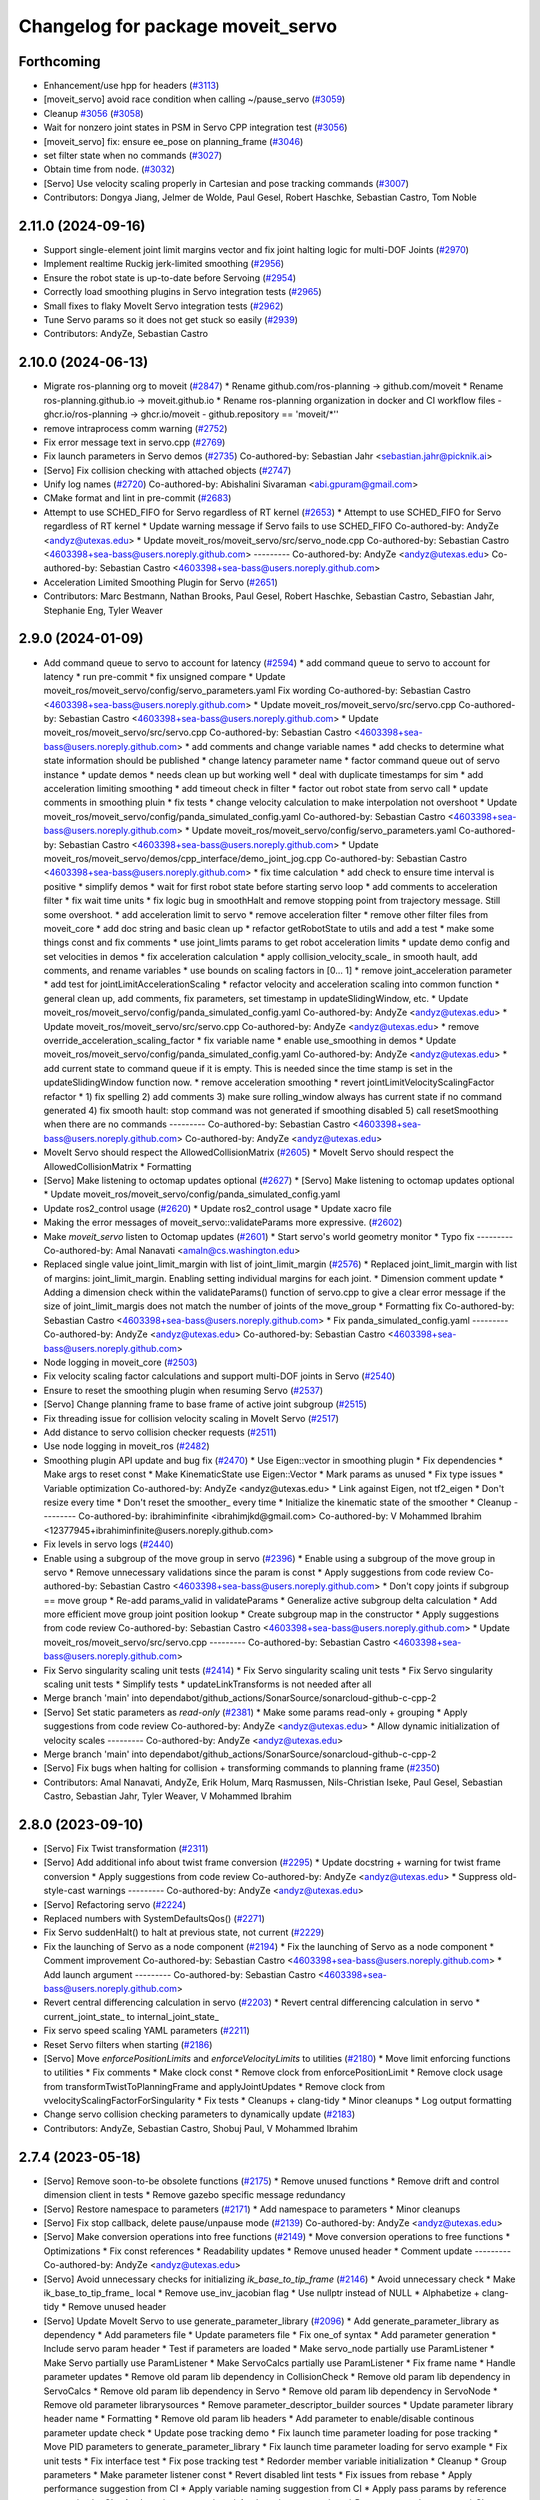 ^^^^^^^^^^^^^^^^^^^^^^^^^^^^^^^^^^
Changelog for package moveit_servo
^^^^^^^^^^^^^^^^^^^^^^^^^^^^^^^^^^

Forthcoming
-----------
* Enhancement/use hpp for headers (`#3113 <https://github.com/ros-planning/moveit2/issues/3113>`_)
* [moveit_servo] avoid race condition when calling ~/pause_servo (`#3059 <https://github.com/ros-planning/moveit2/issues/3059>`_)
* Cleanup `#3056 <https://github.com/ros-planning/moveit2/issues/3056>`_ (`#3058 <https://github.com/ros-planning/moveit2/issues/3058>`_)
* Wait for nonzero joint states in PSM in Servo CPP integration test (`#3056 <https://github.com/ros-planning/moveit2/issues/3056>`_)
* [moveit_servo] fix: ensure ee_pose on planning_frame (`#3046 <https://github.com/ros-planning/moveit2/issues/3046>`_)
* set filter state when no commands (`#3027 <https://github.com/ros-planning/moveit2/issues/3027>`_)
* Obtain time from node. (`#3032 <https://github.com/ros-planning/moveit2/issues/3032>`_)
* [Servo] Use velocity scaling properly in Cartesian and pose tracking commands (`#3007 <https://github.com/ros-planning/moveit2/issues/3007>`_)
* Contributors: Dongya Jiang, Jelmer de Wolde, Paul Gesel, Robert Haschke, Sebastian Castro, Tom Noble

2.11.0 (2024-09-16)
-------------------
* Support single-element joint limit margins vector and fix joint halting logic for multi-DOF Joints (`#2970 <https://github.com/moveit/moveit2/issues/2970>`_)
* Implement realtime Ruckig jerk-limited smoothing (`#2956 <https://github.com/moveit/moveit2/issues/2956>`_)
* Ensure the robot state is up-to-date before Servoing (`#2954 <https://github.com/moveit/moveit2/issues/2954>`_)
* Correctly load smoothing plugins in Servo integration tests (`#2965 <https://github.com/moveit/moveit2/issues/2965>`_)
* Small fixes to flaky MoveIt Servo integration tests (`#2962 <https://github.com/moveit/moveit2/issues/2962>`_)
* Tune Servo params so it does not get stuck so easily (`#2939 <https://github.com/moveit/moveit2/issues/2939>`_)
* Contributors: AndyZe, Sebastian Castro

2.10.0 (2024-06-13)
-------------------
* Migrate ros-planning org to moveit (`#2847 <https://github.com/moveit/moveit2/issues/2847>`_)
  * Rename github.com/ros-planning -> github.com/moveit
  * Rename ros-planning.github.io -> moveit.github.io
  * Rename ros-planning organization in docker and CI workflow files
  - ghcr.io/ros-planning -> ghcr.io/moveit
  - github.repository == 'moveit/*''
* remove intraprocess comm warning (`#2752 <https://github.com/moveit/moveit2/issues/2752>`_)
* Fix error message text in servo.cpp (`#2769 <https://github.com/moveit/moveit2/issues/2769>`_)
* Fix launch parameters in Servo demos (`#2735 <https://github.com/moveit/moveit2/issues/2735>`_)
  Co-authored-by: Sebastian Jahr <sebastian.jahr@picknik.ai>
* [Servo] Fix collision checking with attached objects (`#2747 <https://github.com/moveit/moveit2/issues/2747>`_)
* Unify log names (`#2720 <https://github.com/moveit/moveit2/issues/2720>`_)
  Co-authored-by: Abishalini Sivaraman <abi.gpuram@gmail.com>
* CMake format and lint in pre-commit (`#2683 <https://github.com/moveit/moveit2/issues/2683>`_)
* Attempt to use SCHED_FIFO for Servo regardless of RT kernel (`#2653 <https://github.com/moveit/moveit2/issues/2653>`_)
  * Attempt to use SCHED_FIFO for Servo regardless of RT kernel
  * Update warning message if Servo fails to use SCHED_FIFO
  Co-authored-by: AndyZe <andyz@utexas.edu>
  * Update moveit_ros/moveit_servo/src/servo_node.cpp
  Co-authored-by: Sebastian Castro <4603398+sea-bass@users.noreply.github.com>
  ---------
  Co-authored-by: AndyZe <andyz@utexas.edu>
  Co-authored-by: Sebastian Castro <4603398+sea-bass@users.noreply.github.com>
* Acceleration Limited Smoothing Plugin for Servo (`#2651 <https://github.com/moveit/moveit2/issues/2651>`_)
* Contributors: Marc Bestmann, Nathan Brooks, Paul Gesel, Robert Haschke, Sebastian Castro, Sebastian Jahr, Stephanie Eng, Tyler Weaver

2.9.0 (2024-01-09)
------------------
* Add command queue to servo to account for latency (`#2594 <https://github.com/ros-planning/moveit2/issues/2594>`_)
  * add command queue to servo to account for latency
  * run pre-commit
  * fix unsigned compare
  * Update moveit_ros/moveit_servo/config/servo_parameters.yaml
  Fix wording
  Co-authored-by: Sebastian Castro <4603398+sea-bass@users.noreply.github.com>
  * Update moveit_ros/moveit_servo/src/servo.cpp
  Co-authored-by: Sebastian Castro <4603398+sea-bass@users.noreply.github.com>
  * Update moveit_ros/moveit_servo/src/servo.cpp
  Co-authored-by: Sebastian Castro <4603398+sea-bass@users.noreply.github.com>
  * add comments and change variable names
  * add checks to determine what state information should be published
  * change latency parameter name
  * factor command queue out of servo instance
  * update demos
  * needs clean up but working well
  * deal with duplicate timestamps for sim
  * add acceleration limiting smoothing
  * add timeout check in filter
  * factor out robot state from servo call
  * update comments in smoothing pluin
  * fix tests
  * change velocity calculation to make interpolation not overshoot
  * Update moveit_ros/moveit_servo/config/panda_simulated_config.yaml
  Co-authored-by: Sebastian Castro <4603398+sea-bass@users.noreply.github.com>
  * Update moveit_ros/moveit_servo/config/servo_parameters.yaml
  Co-authored-by: Sebastian Castro <4603398+sea-bass@users.noreply.github.com>
  * Update moveit_ros/moveit_servo/demos/cpp_interface/demo_joint_jog.cpp
  Co-authored-by: Sebastian Castro <4603398+sea-bass@users.noreply.github.com>
  * fix time calculation
  * add check to ensure time interval is positive
  * simplify demos
  * wait for first robot state before starting servo loop
  * add comments to acceleration filter
  * fix wait time units
  * fix logic bug in smoothHalt and remove stopping point from trajectory message. Still some overshoot.
  * add acceleration limit to servo
  * remove acceleration filter
  * remove other filter files from moveit_core
  * add doc string and basic clean up
  * refactor getRobotState to utils and add a test
  * make some things const and fix comments
  * use joint_limts params to get robot acceleration limits
  * update demo config and set velocities in demos
  * fix acceleration calculation
  * apply collision_velocity_scale\_ in smooth hault, add comments, and rename variables
  * use bounds on scaling factors in [0... 1]
  * remove joint_acceleration parameter
  * add test for jointLimitAccelerationScaling
  * refactor velocity and acceleration scaling into common function
  * general clean up, add comments, fix parameters, set timestamp in updateSlidingWindow, etc.
  * Update moveit_ros/moveit_servo/config/panda_simulated_config.yaml
  Co-authored-by: AndyZe <andyz@utexas.edu>
  * Update moveit_ros/moveit_servo/src/servo.cpp
  Co-authored-by: AndyZe <andyz@utexas.edu>
  * remove override_acceleration_scaling_factor
  * fix variable name
  * enable use_smoothing in demos
  * Update moveit_ros/moveit_servo/config/panda_simulated_config.yaml
  Co-authored-by: AndyZe <andyz@utexas.edu>
  * add current state to command queue if it is empty. This is needed since the time stamp is set in the updateSlidingWindow function now.
  * remove acceleration smoothing
  * revert jointLimitVelocityScalingFactor refactor
  * 1) fix spelling 2) add comments 3) make sure rolling_window always has current state if no command generated 4) fix smooth hault: stop command was not generated if smoothing disabled 5) call resetSmoothing when there are no commands
  ---------
  Co-authored-by: Sebastian Castro <4603398+sea-bass@users.noreply.github.com>
  Co-authored-by: AndyZe <andyz@utexas.edu>
* MoveIt Servo should respect the AllowedCollisionMatrix (`#2605 <https://github.com/ros-planning/moveit2/issues/2605>`_)
  * MoveIt Servo should respect the AllowedCollisionMatrix
  * Formatting
* [Servo] Make listening to octomap updates optional (`#2627 <https://github.com/ros-planning/moveit2/issues/2627>`_)
  * [Servo] Make listening to octomap updates optional
  * Update moveit_ros/moveit_servo/config/panda_simulated_config.yaml
* Update ros2_control usage (`#2620 <https://github.com/ros-planning/moveit2/issues/2620>`_)
  * Update ros2_control usage
  * Update xacro file
* Making the error messages of moveit_servo::validateParams more expressive. (`#2602 <https://github.com/ros-planning/moveit2/issues/2602>`_)
* Make `moveit_servo` listen to Octomap updates (`#2601 <https://github.com/ros-planning/moveit2/issues/2601>`_)
  * Start servo's world geometry monitor
  * Typo fix
  ---------
  Co-authored-by: Amal Nanavati <amaln@cs.washington.edu>
* Replaced single value joint_limit_margin with list of joint_limit_margin (`#2576 <https://github.com/ros-planning/moveit2/issues/2576>`_)
  * Replaced joint_limit_margin with list of margins: joint_limit_margin. Enabling setting individual margins for each joint.
  * Dimension comment update
  * Adding a dimension check within the validateParams() function of servo.cpp to give a clear error message if the size of joint_limit_margis does not match the number of joints of the move_group
  * Formatting fix
  Co-authored-by: Sebastian Castro <4603398+sea-bass@users.noreply.github.com>
  * Fix panda_simulated_config.yaml
  ---------
  Co-authored-by: AndyZe <andyz@utexas.edu>
  Co-authored-by: Sebastian Castro <4603398+sea-bass@users.noreply.github.com>
* Node logging in moveit_core (`#2503 <https://github.com/ros-planning/moveit2/issues/2503>`_)
* Fix velocity scaling factor calculations and support multi-DOF joints in Servo (`#2540 <https://github.com/ros-planning/moveit2/issues/2540>`_)
* Ensure to reset the smoothing plugin when resuming Servo (`#2537 <https://github.com/ros-planning/moveit2/issues/2537>`_)
* [Servo] Change planning frame to base frame of active joint subgroup (`#2515 <https://github.com/ros-planning/moveit2/issues/2515>`_)
* Fix threading issue for collision velocity scaling in MoveIt Servo (`#2517 <https://github.com/ros-planning/moveit2/issues/2517>`_)
* Add distance to servo collision checker requests (`#2511 <https://github.com/ros-planning/moveit2/issues/2511>`_)
* Use node logging in moveit_ros (`#2482 <https://github.com/ros-planning/moveit2/issues/2482>`_)
* Smoothing plugin API update and bug fix (`#2470 <https://github.com/ros-planning/moveit2/issues/2470>`_)
  * Use Eigen::vector in smoothing plugin
  * Fix dependencies
  * Make args to reset const
  * Make KinematicState use Eigen::Vector
  * Mark params as unused
  * Fix type issues
  * Variable optimization
  Co-authored-by: AndyZe <andyz@utexas.edu>
  * Link against Eigen, not tf2_eigen
  * Don't resize every time
  * Don't reset the smoother\_ every time
  * Initialize the kinematic state of the smoother
  * Cleanup
  ---------
  Co-authored-by: ibrahiminfinite <ibrahimjkd@gmail.com>
  Co-authored-by: V Mohammed Ibrahim <12377945+ibrahiminfinite@users.noreply.github.com>
* Fix levels in servo logs (`#2440 <https://github.com/ros-planning/moveit2/issues/2440>`_)
* Enable using a subgroup of the move group in servo (`#2396 <https://github.com/ros-planning/moveit2/issues/2396>`_)
  * Enable using a subgroup of the move group in servo
  * Remove unnecessary validations since the param is const
  * Apply suggestions from code review
  Co-authored-by: Sebastian Castro <4603398+sea-bass@users.noreply.github.com>
  * Don't copy joints if subgroup == move group
  * Re-add params_valid in validateParams
  * Generalize active subgroup delta calculation
  * Add more efficient move group joint position lookup
  * Create subgroup map in the constructor
  * Apply suggestions from code review
  Co-authored-by: Sebastian Castro <4603398+sea-bass@users.noreply.github.com>
  * Update moveit_ros/moveit_servo/src/servo.cpp
  ---------
  Co-authored-by: Sebastian Castro <4603398+sea-bass@users.noreply.github.com>
* Fix Servo singularity scaling unit tests (`#2414 <https://github.com/ros-planning/moveit2/issues/2414>`_)
  * Fix Servo singularity scaling unit tests
  * Fix Servo singularity scaling unit tests
  * Simplify tests
  * updateLinkTransforms is not needed after all
* Merge branch 'main' into dependabot/github_actions/SonarSource/sonarcloud-github-c-cpp-2
* [Servo] Set static parameters as `read-only` (`#2381 <https://github.com/ros-planning/moveit2/issues/2381>`_)
  * Make some params read-only + grouping
  * Apply suggestions from code review
  Co-authored-by: AndyZe <andyz@utexas.edu>
  * Allow dynamic initialization of velocity scales
  ---------
  Co-authored-by: AndyZe <andyz@utexas.edu>
* Merge branch 'main' into dependabot/github_actions/SonarSource/sonarcloud-github-c-cpp-2
* [Servo] Fix bugs when halting for collision + transforming commands to planning frame (`#2350 <https://github.com/ros-planning/moveit2/issues/2350>`_)
* Contributors: Amal Nanavati, AndyZe, Erik Holum, Marq Rasmussen, Nils-Christian Iseke, Paul Gesel, Sebastian Castro, Sebastian Jahr, Tyler Weaver, V Mohammed Ibrahim

2.8.0 (2023-09-10)
------------------
* [Servo] Fix Twist transformation  (`#2311 <https://github.com/ros-planning/moveit2/issues/2311>`_)
* [Servo] Add additional info about twist frame conversion  (`#2295 <https://github.com/ros-planning/moveit2/issues/2295>`_)
  * Update docstring + warning for twist frame conversion
  * Apply suggestions from code review
  Co-authored-by: AndyZe <andyz@utexas.edu>
  * Suppress old-style-cast warnings
  ---------
  Co-authored-by: AndyZe <andyz@utexas.edu>
* [Servo] Refactoring servo (`#2224 <https://github.com/ros-planning/moveit2/issues/2224>`_)
* Replaced numbers with SystemDefaultsQos() (`#2271 <https://github.com/ros-planning/moveit2/issues/2271>`_)
* Fix Servo suddenHalt() to halt at previous state, not current (`#2229 <https://github.com/ros-planning/moveit2/issues/2229>`_)
* Fix the launching of Servo as a node component (`#2194 <https://github.com/ros-planning/moveit2/issues/2194>`_)
  * Fix the launching of Servo as a node component
  * Comment improvement
  Co-authored-by: Sebastian Castro <4603398+sea-bass@users.noreply.github.com>
  * Add launch argument
  ---------
  Co-authored-by: Sebastian Castro <4603398+sea-bass@users.noreply.github.com>
* Revert central differencing calculation in servo (`#2203 <https://github.com/ros-planning/moveit2/issues/2203>`_)
  * Revert central differencing calculation in servo
  * current_joint_state\_ to internal_joint_state\_
* Fix servo speed scaling YAML parameters (`#2211 <https://github.com/ros-planning/moveit2/issues/2211>`_)
* Reset Servo filters when starting (`#2186 <https://github.com/ros-planning/moveit2/issues/2186>`_)
* [Servo] Move `enforcePositionLimits` and `enforceVelocityLimits` to utilities (`#2180 <https://github.com/ros-planning/moveit2/issues/2180>`_)
  * Move limit enforcing functions to utilities
  * Fix comments
  * Make clock const
  * Remove clock from enforcePositionLimit
  * Remove clock usage from transformTwistToPlanningFrame and applyJointUpdates
  * Remove clock from vvelocityScalingFactorForSingularity
  * Fix tests
  * Cleanups + clang-tidy
  * Minor cleanups
  * Log output formatting
* Change servo collision checking parameters to dynamically update (`#2183 <https://github.com/ros-planning/moveit2/issues/2183>`_)
* Contributors: AndyZe, Sebastian Castro, Shobuj Paul, V Mohammed Ibrahim

2.7.4 (2023-05-18)
------------------
* [Servo] Remove soon-to-be obsolete functions (`#2175 <https://github.com/ros-planning/moveit2/issues/2175>`_)
  * Remove unused functions
  * Remove drift and control dimension client in tests
  * Remove gazebo specific message redundancy
* [Servo] Restore namespace to parameters (`#2171 <https://github.com/ros-planning/moveit2/issues/2171>`_)
  * Add  namespace to parameters
  * Minor cleanups
* [Servo] Fix stop callback, delete pause/unpause mode (`#2139 <https://github.com/ros-planning/moveit2/issues/2139>`_)
  Co-authored-by: AndyZe <andyz@utexas.edu>
* [Servo] Make conversion operations into free functions (`#2149 <https://github.com/ros-planning/moveit2/issues/2149>`_)
  * Move conversion operations to free functions
  * Optimizations
  * Fix const references
  * Readability updates
  * Remove unused header
  * Comment update
  ---------
  Co-authored-by: AndyZe <andyz@utexas.edu>
* [Servo] Avoid unnecessary checks for initializing `ik_base_to_tip_frame` (`#2146 <https://github.com/ros-planning/moveit2/issues/2146>`_)
  * Avoid unnecessary check
  * Make ik_base_to_tip_frame\_ local
  * Remove use_inv_jacobian flag
  * Use nullptr instead of NULL
  * Alphabetize + clang-tidy
  * Remove unused header
* [Servo] Update MoveIt Servo to use generate_parameter_library (`#2096 <https://github.com/ros-planning/moveit2/issues/2096>`_)
  * Add generate_parameter_library as dependency
  * Add parameters file
  * Update parameters file
  * Fix one_of syntax
  * Add parameter generation
  * Include servo param header
  * Test if parameters are loaded
  * Make servo_node partially use ParamListener
  * Make Servo partially use ParamListener
  * Make ServoCalcs partially use ParamListener
  * Fix frame name
  * Handle parameter updates
  * Remove old param lib dependency in CollisionCheck
  * Remove old param lib dependency in ServoCalcs
  * Remove old param lib dependency in Servo
  * Remove old param lib dependency in ServoNode
  * Remove old parameter librarysources
  * Remove parameter_descriptor_builder sources
  * Update parameter library header name
  * Formatting
  * Remove old param lib headers
  * Add parameter to enable/disable continous parameter update check
  * Update pose tracking demo
  * Fix launch time parameter loading for pose tracking
  * Move PID parameters to generate_parameter_library
  * Fix launch time parameter loading for servo example
  * Fix unit tests
  * Fix interface test
  * Fix pose tracking test
  * Redorder member variable initialization
  * Cleanup
  * Group parameters
  * Make parameter listener const
  * Revert disabled lint tests
  * Fix issues from rebase
  * Apply performance suggestion from CI
  * Apply variable naming suggestion from CI
  * Apply pass params by reference suggestion by CI
  * Apply review suggestions
  * Apply review suggestions
  * Remove unused parameter
  * Change parameter listener to unique_ptr
  * Add validations for some parameters
  * Changes from review
  * Make docstring more informative
  Co-authored-by: Sebastian Castro <4603398+sea-bass@users.noreply.github.com>
  * Change validation failure from warning to error
  * Fix parameter loading in test launch files
  * Remove defaults for robot specific params
  * Update description for params with no default value
  * Pass by reference
  * Clang-tidy
  Co-authored-by: Sebastian Castro <4603398+sea-bass@users.noreply.github.com>
  ---------
  Co-authored-by: Sebastian Castro <4603398+sea-bass@users.noreply.github.com>
  Co-authored-by: AndyZe <andyz@utexas.edu>
* Contributors: Sebastian Castro, V Mohammed Ibrahim

2.7.3 (2023-04-24)
------------------
* Replace check for the ROS_DISTRO env variable with a check for the rclcpp version (`#2135 <https://github.com/ros-planning/moveit2/issues/2135>`_)
* Document pausing better (`#2128 <https://github.com/ros-planning/moveit2/issues/2128>`_)
* [Servo] Make `applyJointUpdate()` a free function (`#2121 <https://github.com/ros-planning/moveit2/issues/2121>`_)
  * Change variable names for improved readability
  * Fix issues from rebase
  * Move applyJointUpdate() to utilities
  * Fix comment
  * Fix old-style-cast
  * Use pluginlib::UniquePtr for smoothing class
* Contributors: AndyZe, Jafar, V Mohammed Ibrahim

2.7.2 (2023-04-18)
------------------
* Switch from qos_event.hpp to event_handler.hpp (`#2111 <https://github.com/ros-planning/moveit2/issues/2111>`_)
  * Switch from qos_event.hpp to event_handler.hpp
  * moveit_common: Add a cmake interface library to keep humble support on main
  * Include qos_event.hpp or event_handler.hpp depending on the ROS 2 version
  * Fix ament_lint_cmake
  * Fix clang-tidy
  * PRIVATE linking in some cases
  * Update moveit_common/cmake/moveit_package.cmake
  Co-authored-by: Chris Thrasher <chrisjthrasher@gmail.com>
  * Fix servo and cleanup excessive CMake variable usage
  * Cleanup & make compiling
  * Small variable naming and const cleanup
  * Restore OpenCV linking
  * Public/private linking fixup
  * Revert "Restore OpenCV linking"
  This reverts commit 57a9efa806e59223e35a1f7e998d7b52f930c263.
  ---------
  Co-authored-by: JafarAbdi <jafar.uruc@gmail.com>
  Co-authored-by: Jafar <cafer.abdi@gmail.com>
  Co-authored-by: AndyZe <andyz@utexas.edu>
  Co-authored-by: Chris Thrasher <chrisjthrasher@gmail.com>
* [Servo] Document the new low-pass filter param (`#2114 <https://github.com/ros-planning/moveit2/issues/2114>`_)
  * [Servo] Document the new low-pass filter param
  * More intuitive parameter ordering
* Update pre-commit (`#2094 <https://github.com/ros-planning/moveit2/issues/2094>`_)
* Compute velocity using central difference (`#2080 <https://github.com/ros-planning/moveit2/issues/2080>`_)
  * Compute velocity using central difference
  * Update calculation
  * Save and use x(t - dt)
  * Fix saving x(t - dt)
  * Fix confusing comment.
  * Explainer comment for last_joint_state\_
  Co-authored-by: AndyZe <andyz@utexas.edu>
  * Change x to q in comments to signify joint domain
  * Avoid pass-by-reference for basic types
  ---------
  Co-authored-by: AndyZe <andyz@utexas.edu>
* Contributors: AndyZe, Sebastian Jahr, Shobuj Paul, V Mohammed Ibrahim

2.7.1 (2023-03-23)
------------------
* Add callback for velocity scaling override + fix params namespace not being set (`#2021 <https://github.com/ros-planning/moveit2/issues/2021>`_)
* Contributors: Sebastian Castro

2.7.0 (2023-01-29)
------------------
* Merge PR `#1712 <https://github.com/ros-planning/moveit2/issues/1712>`_: fix clang compiler warnings + stricter CI
* converted characters from string format to character format (`#1881 <https://github.com/ros-planning/moveit2/issues/1881>`_)
* Update the Servo dependency on realtime_tools (`#1791 <https://github.com/ros-planning/moveit2/issues/1791>`_)
  * Update the Servo dependency on realtime_tools
  * Update .repos
  * Add comment
* Fix more clang warnings
* Fix warning: passing by value
* Cleanup msg includes: Use C++ instead of C header (`#1844 <https://github.com/ros-planning/moveit2/issues/1844>`_)
* Fix BSD license in package.xml (`#1796 <https://github.com/ros-planning/moveit2/issues/1796>`_)
  * fix BSD license in package.xml
  * this must also be spdx compliant
* Minimize use of `this->` (`#1784 <https://github.com/ros-planning/moveit2/issues/1784>`_)
  It's often unnecessary. MoveIt already avoids this in most cases
  so this PR better cements that existing pattern.
* Enable `-Wold-style-cast` (`#1770 <https://github.com/ros-planning/moveit2/issues/1770>`_)
* Add braces around blocks. (`#999 <https://github.com/ros-planning/moveit2/issues/999>`_)
* Use <> for non-local headers (`#1734 <https://github.com/ros-planning/moveit2/issues/1734>`_)
  Unless a header lives in the same or a child directory of the file
  including it, it's recommended to use <> for the #include statement.
  For more information, see the C++ Core Guidelines item SF.12
  https://isocpp.github.io/CppCoreGuidelines/CppCoreGuidelines#sf12-prefer-the-quoted-form-of-include-for-files-relative-to-the-including-file-and-the-angle-bracket-form-everywhere-else
* Servo: Check frames are known before getting their TFs (`#612 <https://github.com/ros-planning/moveit2/issues/612>`_)
  * Check frames are known before getting their TFs
  * Allow empty command frame - fixes tests
  * Address Jere's feedback
  Co-authored-by: AndyZe <andyz@utexas.edu>
* Fix clang-tidy issues (`#1706 <https://github.com/ros-planning/moveit2/issues/1706>`_)
  * Blindly apply automatic clang-tidy fixes
  * Exemplarily cleanup a few automatic clang-tidy fixes
  * Clang-tidy fixups
  * Missed const-ref fixups
  * Fix unsupported non-const -> const
  * More fixes
  Co-authored-by: Henning Kayser <henningkayser@picknik.ai>
* Remove unused function in Servo (`#1709 <https://github.com/ros-planning/moveit2/issues/1709>`_)
* Contributors: AdamPettinger, AndyZe, Chris Thrasher, Christian Henkel, Cory Crean, Henning Kayser, Robert Haschke, Sameer Gupta

2.6.0 (2022-11-10)
------------------
* Fix dead tutorial link (`#1701 <https://github.com/ros-planning/moveit2/issues/1701>`_)
  When we refactored the tutorials site it looks like we killed some links. Do we not have a CI job to catch dead links?
* [Servo] CI simplification (`#1556 <https://github.com/ros-planning/moveit2/issues/1556>`_)
  This reverts commit 3322f19056d10d5e5c95c0276e383b048a840573.
* [Servo] Remove the option for "stop distance"-based collision checking (`#1574 <https://github.com/ros-planning/moveit2/issues/1574>`_)
* Merge PR `#1553 <https://github.com/ros-planning/moveit2/issues/1553>`_: Improve cmake files
* Use standard exported targets: export\_${PROJECT_NAME} -> ${PROJECT_NAME}Targets
* Improve CMake usage (`#1550 <https://github.com/ros-planning/moveit2/issues/1550>`_)
* [Servo] Use a WallRate so the clock is monotonically increasing (`#1543 <https://github.com/ros-planning/moveit2/issues/1543>`_)
  * [Servo] Use a WallRate so the clock is monotonically increasing
  * Re-enable a commented integration test
* Disable flaky test_servo_singularity + test_rdf_integration (`#1530 <https://github.com/ros-planning/moveit2/issues/1530>`_)
* Enforce singularity threshold when moving away from a singularity (`#620 <https://github.com/ros-planning/moveit2/issues/620>`_)
  * Enforce singularity threshold behavior even when moving away from a singularity
  - Prevent uncontrolled behavior when servo starts close to a singularity and then servos away from it
  - Scale velocity at a different rate when approaching/leaving singularity
  - Add status code to distinguish between velocity scaling when moving towards/away from the singularity
  * Work on expanding servo singularity tests
  * Pre-commit
  * removed duplicate input checking
  * added 2 other tests
  * undid changes to singularity test
  * Update moveit_ros/moveit_servo/src/servo_calcs.cpp with Nathan's suggestion
  Co-authored-by: Nathan Brooks <nbbrooks@gmail.com>
  * readability changes and additional servo parameter check
  * updating to newest design
  * added warning message
  * added missing semicolon
  * made optional parameter nicer
  * Remove outdated warning
  Co-authored-by: AndyZe <andyz@utexas.edu>
  * Removing inaccurate comment
  Co-authored-by: AndyZe <andyz@utexas.edu>
  * making Andy's suggested changes, added some comments and defaults, moved code block next to relevant singularity code
  * removed part of comment that does not apply any more
  * Mention "deprecation" in the warning
  Co-authored-by: Henry Moore <henrygerardmoore@gmail.com>
  Co-authored-by: Henry Moore <44307180+henrygerardmoore@users.noreply.github.com>
  Co-authored-by: AndyZe <zelenak@picknik.ai>
  Co-authored-by: AndyZe <andyz@utexas.edu>
* Remove __has_include statements (`#1481 <https://github.com/ros-planning/moveit2/issues/1481>`_)
* Servo: check for and enable a realtime kernel (`#1464 <https://github.com/ros-planning/moveit2/issues/1464>`_)
  * Check for and enable a realtime kernel
  * Set thread priority to 40. Link against controller_mgr.
  * Do it from the right thread
* Contributors: AndyZe, Nathan Brooks, Robert Haschke, Sebastian Jahr, Vatan Aksoy Tezer

2.5.3 (2022-07-28)
------------------
* Use kinematics plugin instead of inverse Jacobian for servo IK (`#1434 <https://github.com/ros-planning/moveit2/issues/1434>`_)
* Contributors: Wyatt Rees

2.5.2 (2022-07-18)
------------------
* Merge remote-tracking branch 'origin/main' into feature/msa
* Removing more boost usage (`#1372 <https://github.com/ros-planning/moveit2/issues/1372>`_)
* Merge remote-tracking branch 'upstream/main' into feature/msa
* Removing some boost usage (`#1331 <https://github.com/ros-planning/moveit2/issues/1331>`_)
* Remove unnecessary rclcpp.hpp includes (`#1333 <https://github.com/ros-planning/moveit2/issues/1333>`_)
* Update Servo integration tests (`#1336 <https://github.com/ros-planning/moveit2/issues/1336>`_)
* Minor cleanup of Servo CMakeLists (`#1345 <https://github.com/ros-planning/moveit2/issues/1345>`_)
* Contributors: AndyZe, David V. Lu, Henry Moore, Jafar, Vatan Aksoy Tezer

2.5.1 (2022-05-31)
------------------

2.5.0 (2022-05-26)
------------------
* Enable cppcheck (`#1224 <https://github.com/ros-planning/moveit2/issues/1224>`_)
  Co-authored-by: jeoseo <jeongwooseo2012@gmail.com>
* Make moveit_common a 'depend' rather than 'build_depend' (`#1226 <https://github.com/ros-planning/moveit2/issues/1226>`_)
* Avoid bind(), use lambdas instead (`#1204 <https://github.com/ros-planning/moveit2/issues/1204>`_)
  Adaption of https://github.com/ros-planning/moveit/pull/3106
* banish bind()
  source:https://github.com/ros-planning/moveit/pull/3106/commits/a2911c80c28958c1fce8fb52333d770248c4ec05; required minor updates compared to original source commit in order to ensure compatibility with ROS2
* Delete an unused variable and a redundant log message (`#1179 <https://github.com/ros-planning/moveit2/issues/1179>`_)
* [Servo] Add override parameter to set constant velocity scaling in Servo (`#1169 <https://github.com/ros-planning/moveit2/issues/1169>`_)
* Rename panda controllers
* Enable rolling / jammy CI (again) (`#1134 <https://github.com/ros-planning/moveit2/issues/1134>`_)
  * Use ros2_control binaries
  * Use output screen instead of explicitly stating stderr
* Temporarily add galactic CI (`#1107 <https://github.com/ros-planning/moveit2/issues/1107>`_)
  * Add galactic CI
  * Comment out rolling
  * panda_ros_controllers -> panda_ros2_controllers
  * Ignore flake8 tests
* 1.1.9
* Compilation fixes for Jammy and bring back Rolling CI (`#1095 <https://github.com/ros-planning/moveit2/issues/1095>`_)
  * Use jammy dockers and clang-format-12
  * Fix unused depend, and move to python3-lxml
  * add ompl to repos, fix versions and ogre
  * Remove ogre keys
  * Fix boolean node operator
  * Stop building dockers on branch and fix servo null pointer
  * update pre-commit to clang-format-12 and pre-commit fixes
  * clang-format workaround and more pre-commit fixes
* Explicitly set is_primary_planning_scene_monitor in Servo example config (`#1060 <https://github.com/ros-planning/moveit2/issues/1060>`_)
* 1.1.8
* [hybrid planning] Add action abortion and test; improve the existing test (`#980 <https://github.com/ros-planning/moveit2/issues/980>`_)
  * Add action abortion and test; improve the existing test
  * Add controller run-dependency
  * Fix the clearing of robot trajectory when a collision would occur
  * Fix replanning if local planner is stuck
  * Lambda function everything
  * Thread safety for stop_hybrid_planning\_
  * Thread-safe state\_
  * Clang tidy
  * Update the planning scene properly
  * Update Servo test initial_positions.yaml
  Co-authored-by: Tyler Weaver <tyler@picknik.ai>
* Remove unused parameters. (`#1018 <https://github.com/ros-planning/moveit2/issues/1018>`_)
  Co-authored-by: Tyler Weaver <tyler@picknik.ai>
* Add moveit_configs_utils package to simplify loading paramters (`#591 <https://github.com/ros-planning/moveit2/issues/591>`_)
  Co-authored-by: AndyZe <zelenak@picknik.ai>
  Co-authored-by: Stephanie Eng <stephanie-eng@users.noreply.github.com>
  Co-authored-by: Tyler Weaver <tyler@picknik.ai>
* 1.1.7
* 1.1.6
* Servo: sync position limit enforcement with MoveIt2 (`#2898 <https://github.com/ros-planning/moveit2/issues/2898>`_)
  * fix enforce position bug
  * remove unnecessary variable
  * make clang tidy happy
  * Update my comment
  * implement same logic as in the moveit2! repo
  * fix copy-pase error
  Co-authored-by: Michael Wiznitzer <michael.wiznitzer@resquared.com>
  Co-authored-by: AndyZe <andyz@utexas.edu>
* Contributors: AndyZe, Cory Crean, Henning Kayser, Jafar, Jafar Abdi, Joseph Schornak, Marq Rasmussen, Michael Wiznitzer, Robert Haschke, Vatan Aksoy Tezer, jeoseo, v4hn

2.4.0 (2022-01-20)
------------------
* Remove 'using namespace' from header files. (`#994 <https://github.com/ros-planning/moveit2/issues/994>`_)
* Servo: re-order velocity limit check & minor cleanup (`#956 <https://github.com/ros-planning/moveit2/issues/956>`_)
* moveit_build_options()
  Declare common build options like CMAKE_CXX_STANDARD, CMAKE_BUILD_TYPE,
  and compiler options (namely warning flags) once.
  Each package depending on moveit_core can use these via moveit_build_options().
* Contributors: AndyZe, Cory Crean, Robert Haschke

2.3.2 (2021-12-29)
------------------

2.3.1 (2021-12-23)
------------------
* Servo: fix -Wunused-private-field (`#937 <https://github.com/ros-planning/moveit2/issues/937>`_)
* Add codespell to precommit, fix A LOT of spelling mistakes (`#934 <https://github.com/ros-planning/moveit2/issues/934>`_)
* Add descriptions and default values to servo parameters (`#799 <https://github.com/ros-planning/moveit2/issues/799>`_)
* Update README (`#812 <https://github.com/ros-planning/moveit2/issues/812>`_)
* Enforce package.xml format 3 Schema (`#779 <https://github.com/ros-planning/moveit2/issues/779>`_)
* Update Maintainers of MoveIt package (`#697 <https://github.com/ros-planning/moveit2/issues/697>`_)
* moveit_servo: Fix ACM for collision checking & PSM's scene monitor topic (`#673 <https://github.com/ros-planning/moveit2/issues/673>`_)
* Fix initialization of PSM publisher in servo (`#771 <https://github.com/ros-planning/moveit2/issues/771>`_)
* Move initialization of ServoNode into constructor (`#761 <https://github.com/ros-planning/moveit2/issues/761>`_)
* Fix missing test depend in servo (`#759 <https://github.com/ros-planning/moveit2/issues/759>`_)
* Find/replace deprecated spawner.py (`#737 <https://github.com/ros-planning/moveit2/issues/737>`_)
* Fix the servo executable name (`#746 <https://github.com/ros-planning/moveit2/issues/746>`_)
* Use rclcpp::SystemDefaultsQoS in Servo (`#721 <https://github.com/ros-planning/moveit2/issues/721>`_)
* Use multi-threaded component container, do not use intraprocess comms in Servo (`#723 <https://github.com/ros-planning/moveit2/issues/723>`_)
* Disable use_intra_process_comms in servo launch files (`#722 <https://github.com/ros-planning/moveit2/issues/722>`_)
* Servo: minor fixups (`#2759 <https://github.com/ros-planning/moveit/issues/2759>`_)
* Contributors: AndyZe, Dave Coleman, David V. Lu!!, Henning Kayser, Jafar Abdi, Robert Haschke, Stephanie Eng, Tyler Weaver, toru-kuga

2.3.0 (2021-10-08)
------------------
* Make TF buffer & listener in PSM private (`#654 <https://github.com/ros-planning/moveit2/issues/654>`_)
* Rename ServoServer to ServerNode (`#649 <https://github.com/ros-planning/moveit2/issues/649>`_)
* Fix std::placeholders namespace conflict (`#713 <https://github.com/ros-planning/moveit2/issues/713>`_)
* Publish singularity condition to ~/servo_server/condition (`#695 <https://github.com/ros-planning/moveit2/issues/695>`_)
* Skip publishing to Servo topics if input commands are stale (`#707 <https://github.com/ros-planning/moveit2/issues/707>`_)
* Delete duplicate entry in Servo launch file (`#684 <https://github.com/ros-planning/moveit2/issues/684>`_)
* Fix cmake warnings (`#690 <https://github.com/ros-planning/moveit2/issues/690>`_)
  * Fix -Wformat-security
  * Fix -Wunused-variable
  * Fix -Wunused-lambda-capture
  * Fix -Wdeprecated-declarations
  * Fix clang-tidy, readability-identifier-naming in moveit_kinematics
* Add standalone executable for Servo node, and example launch file (`#621 <https://github.com/ros-planning/moveit2/issues/621>`_)
* Validate return of getJointModelGroup in ServoCalcs (`#648 <https://github.com/ros-planning/moveit2/issues/648>`_)
* Migrate to joint_state_broadcaster (`#657 <https://github.com/ros-planning/moveit2/issues/657>`_)
* Add gripper and traj control packages as run dependencies (`#636 <https://github.com/ros-planning/moveit2/issues/636>`_)
* Fix warnings in Galactic and Rolling (`#598 <https://github.com/ros-planning/moveit2/issues/598>`_)
  * Use __has_includes preprocessor directive for deprecated headers
  * Fix parameter template types
  * Proper initialization of smart pointers, rclcpp::Duration
* Remove stray semicolon (`#613 <https://github.com/ros-planning/moveit2/issues/613>`_)
* Re-Enable Servo Tests (`#603 <https://github.com/ros-planning/moveit2/issues/603>`_)
* Fix missing include in servo example (`#604 <https://github.com/ros-planning/moveit2/issues/604>`_)
* Document the difference between Servo pause/unpause and start/stop (`#605 <https://github.com/ros-planning/moveit2/issues/605>`_)
* Wait for complete state duration fix (`#590 <https://github.com/ros-planning/moveit2/issues/590>`_)
* Delete "stop distance"-based collision checking (`#564 <https://github.com/ros-planning/moveit2/issues/564>`_)
* Fix loading joint_limits.yaml in demo and test launch files (`#544 <https://github.com/ros-planning/moveit2/issues/544>`_)
* Fixes for Windows (`#530 <https://github.com/ros-planning/moveit2/issues/530>`_)
* Refactor out velocity limit enforcement with test (`#540 <https://github.com/ros-planning/moveit2/issues/540>`_)
* Refactor moveit_servo::LowPassFilter to be assignable (`#572 <https://github.com/ros-planning/moveit2/issues/572>`_)
* Fix MoveIt Servo compilation on macOS (`#555 <https://github.com/ros-planning/moveit2/issues/555>`_)
* Fix segfault if servo collision checking is disabled (`#568 <https://github.com/ros-planning/moveit2/issues/568>`_)
* Remove gtest include from non-testing source (`#2747 <https://github.com/ros-planning/moveit2/issues/2747>`_)
* Fix an off-by-one error in servo_calcs.cpp (`#2740 <https://github.com/ros-planning/moveit2/issues/2740>`_)
* Contributors: AdamPettinger, Akash, AndyZe, Griswald Brooks, Henning Kayser, Jafar Abdi, Joseph Schornak, Michael Görner, Nathan Brooks, Nisala Kalupahana, Tyler Weaver, Vatan Aksoy Tezer, luisrayas3, Lior Lustgarten

2.2.1 (2021-07-12)
------------------
* moveit_servo: Add a parameter to halt only joints that violate position limits  (`#515 <https://github.com/ros-planning/moveit2/issues/515>`_)
  Add halt_all_joints_in_joint_mode & halt_all_joints_in_cartesian_mode parameters to decide whether to halt all joints or some of them in case of joint limit violation
* Contributors: Jafar Abdi

2.2.0 (2021-06-30)
------------------
* Allow a negative joint margin (`#501 <https://github.com/ros-planning/moveit2/issues/501>`_)
* Move servo doc and examples to moveit2_tutorials (`#486 <https://github.com/ros-planning/moveit2/issues/486>`_)
* Remove faulty gtest include (`#526 <https://github.com/ros-planning/moveit2/issues/526>`_)
* Fix segfault when publish_joint_velocities set to false and a joint is close to position limit (`#497 <https://github.com/ros-planning/moveit2/issues/497>`_)
* Enable Rolling and Galactic CI (`#494 <https://github.com/ros-planning/moveit2/issues/494>`_)
* [sync] MoveIt's master branch up-to https://github.com/ros-planning/moveit/commit/0d0a6a171b3fbea97a0c4f284e13433ba66a4ea4
  * Misspelled MoveIt (`#2692 <https://github.com/ros-planning/moveit/issues/2692>`_)
  * Avoid joint jump when SuddenHalt() is called in velocity mode (`#2594 <https://github.com/ros-planning/moveit/issues/2594>`_)
  * Halt Servo command on Pose Tracking stop (`#2501 <https://github.com/ros-planning/moveit/issues/2501>`_)
  * stop_requested\_ flag clearing fix (`#2537 <https://github.com/ros-planning/moveit/issues/2537>`_)
  * add missing include (`#2519 <https://github.com/ros-planning/moveit/issues/2519>`_)
  * Refactor velocity bounds enforcement (`#2471 <https://github.com/ros-planning/moveit/issues/2471>`_)
* Contributors: AdamPettinger, AndyZe, Henning Kayser, Jafar Abdi, JafarAbdi, Jere Liukkonen, Michael Görner, Nathan Brooks, Robert Haschke, Tyler Weaver, Vatan Aksoy Tezer, parunapu

2.1.4 (2021-05-31)
------------------
* Delete MoveIt fake_controller_manager (`#471 <https://github.com/ros-planning/moveit2/issues/471>`_)
* Contributors: AndyZe

2.1.3 (2021-05-22)
------------------
* Refactor Servo velocity bounds enforcement. Disable flaky unit tests. (`#428 <https://github.com/ros-planning/moveit2/issues/428>`_)
* Fix joint limit handling when velocities aren't included in robot state (`#451 <https://github.com/ros-planning/moveit2/issues/451>`_)
* Fix Servo logging frequency (`#457 <https://github.com/ros-planning/moveit2/issues/457>`_)
* Replace last ament_export_libraries macro calls with ament_export_targets (`#448 <https://github.com/ros-planning/moveit2/issues/448>`_)
* Contributors: AndyZe, Sebastian Jahr, Vatan Aksoy Tezer

2.1.2 (2021-04-20)
------------------
* Re-enable test_servo_pose_tracking integration test (`#423 <https://github.com/ros-planning/moveit2/issues/423>`_)
  Co-authored-by: AndyZe <zelenak@picknik.ai>
* Unify PickNik name in copyrights (`#419 <https://github.com/ros-planning/moveit2/issues/419>`_)
* Contributors: Tyler Weaver, Vatan Aksoy Tezer

2.1.1 (2021-04-12)
------------------
* Do not output positions at all if they are set to false (`#410 <https://github.com/ros-planning/moveit2/issues/410>`_)
* Update launch files to use ros2 control spawner (`#405 <https://github.com/ros-planning/moveit2/issues/405>`_)
* Include boost optional in pose_tracking (`#406 <https://github.com/ros-planning/moveit2/issues/406>`_)
* Use fake_components::GenericSystem from ros2_control (`#361 <https://github.com/ros-planning/moveit2/issues/361>`_)
* Fix EXPORT install in CMake (`#372 <https://github.com/ros-planning/moveit2/issues/372>`_)
* moveit servo: fix constructing duration from double & fix bug in insertRedundantPointsIntoTrajectory function (`#374 <https://github.com/ros-planning/moveit2/issues/374>`_)
* port pose tracking (`#320 <https://github.com/ros-planning/moveit2/issues/320>`_)
* Fix 'start_servo' service topic in demo
* Sync main branch with MoveIt 1 from previous head https://github.com/ros-planning/moveit/commit/0247ed0027ca9d7f1a7f066e62c80c9ce5dbbb5e up to https://github.com/ros-planning/moveit/commit/74b3e30db2e8683ac17b339cc124675ae52a5114
* Protect paused\_ flag, for thread safety (`#2494 <https://github.com/ros-planning/moveit2/issues/2494>`_)
* Do not break out of loop -- need to update low pass filters (`#2496 <https://github.com/ros-planning/moveit2/issues/2496>`_)
* [Servo] Fix initial angle error is always 0 (`#2464 <https://github.com/ros-planning/moveit2/issues/2464>`_)
* Add an important sleep in Servo pose tracking (`#2463 <https://github.com/ros-planning/moveit2/issues/2463>`_)
* Prevent moveit_servo transforms between fixed frames from causing timeout (`#2418 <https://github.com/ros-planning/moveit2/issues/2418>`_)
* [feature] Low latency mode (`#2401 <https://github.com/ros-planning/moveit2/issues/2401>`_)
* Move timer initialization down to fix potential race condition
* Contributors: Abishalini Sivaraman, AdamPettinger, AndyZe, Boston Cleek, Henning Kayser, Jafar Abdi, Nathan Brooks, Tyler Weaver

2.1.0 (2020-11-23)
------------------
* [maint] Wrap common cmake code in 'moveit_package()' macro (`#285 <https://github.com/ros-planning/moveit2/issues/285>`_)
  * New moveit_package() macro for compile flags, Windows support etc
  * Add package 'moveit_common' as build dependency for moveit_package()
  * Added -Wno-overloaded-virtual compiler flag for moveit_ros_planners_ompl
* [fix] Servo runtime issues (`#257 <https://github.com/ros-planning/moveit2/issues/257>`_, `#265 <https://github.com/ros-planning/moveit2/issues/265>`_, `#294 <https://github.com/ros-planning/moveit2/issues/294>`_)
* [ros2-migration] Port moveit_servo to ROS 2 (`#248 <https://github.com/ros-planning/moveit2/issues/248>`_)
  * Ports the source from MoveIt
  * Adds examples (C++ interface, composable node interface, teleoperation demo for gamepad)
  * Adds integration and unit tests
* Contributors: Adam Pettinger, Henning Kayser, Lior Lustgarten, Tyler Weaver

1.1.1 (2020-10-13)
------------------
* [feature] A library for servoing toward a moving pose (`#2203 <https://github.com/ros-planning/moveit/issues/2203>`_)
* [feature] Refactor velocity limit enforcement and add a unit test (`#2260 <https://github.com/ros-planning/moveit/issues/2260>`_)
* [fix] Servo thread interruption (`#2314 <https://github.com/ros-planning/moveit/issues/2314>`_)
* [fix] Servo heap-buffer-overflow bug (`#2307 <https://github.com/ros-planning/moveit/issues/2307>`_)
* [maint] Cleanup MSA includes (`#2351 <https://github.com/ros-planning/moveit/issues/2351>`_)
* Contributors: AndyZe, Robert Haschke, Tyler Weaver

1.1.0 (2020-09-04)
------------------
* [feature] Update last_sent_command\_ at ServoCalcs start (`#2249 <https://github.com/ros-planning/moveit/issues/2249>`_)
* [feature] Add a utility to print collision pairs (`#2275 <https://github.com/ros-planning/moveit/issues/2275>`_)
* [fix] Various fixes for upcoming Noetic release (`#2180 <https://github.com/ros-planning/moveit/issues/2180>`_)
* [maint] add soname version to moveit_servo (`#2266 <https://github.com/ros-planning/moveit/issues/2266>`_)
* [maint] delete python integration tests (`#2186 <https://github.com/ros-planning/moveit/issues/2186>`_)
* Contributors: AdamPettinger, AndyZe, Robert Haschke, Ruofan Xu, Tyler Weaver, v4hn

1.0.6 (2020-08-19)
------------------
* [feature] A ROS service to reset the Servo status (`#2246 <https://github.com/ros-planning/moveit/issues/2246>`_)
* [feature] Check collisions during joint motions, too (`#2204 <https://github.com/ros-planning/moveit/issues/2204>`_)
* [fix]     Correctly set velocities to zero when stale (`#2255 <https://github.com/ros-planning/moveit/issues/2255>`_)
* [maint]   Remove unused yaml param (`#2232 <https://github.com/ros-planning/moveit/issues/2232>`_)
* [maint]   Adapt repository for splitted moveit_resources layout (`#2199 <https://github.com/ros-planning/moveit/issues/2199>`_)
* [maint]   Migrate to clang-format-10
* Contributors: AndyZe, Robert Haschke, Ruofan Xu, Michael Görner

1.0.5 (2020-07-08)
------------------
* [maint]   Minor moveit_servo header cleanup (`#2173 <https://github.com/ros-planning/moveit/issues/2173>`_)
* [maint]   Move and rename to moveit_ros/moveit_servo (`#2165 <https://github.com/ros-planning/moveit/issues/2165>`_)
* [maint]   Changes before porting to ROS2 (`#2151 <https://github.com/ros-planning/moveit/issues/2151>`_)
  * throttle warning logs
  * ROS1 Basic improvements and changes
  * Fixes to drift dimensions, singularity velocity scaling
  * tf name changes, const fixes, slight logic changes
  * Move ROS_LOG_THROTTLE_PERIOD to cpp files
  * Track staleness of joint and twist seperately
  * Ensure joint_trajectory output is always populated with something, even when no jog
  * Fix joint trajectory redundant points for gazebo pub
  * Fix crazy joint jog from bad Eigen init
  * Fix variable type in addJointIncrements()
  * Initialize last sent command in constructor
  * More explicit joint_jog_cmd\ and twist_stamped_cmd\ names
  * Add comment clarying transform calculation / use
* [fix]     Fix access past end of array bug (`#2155 <https://github.com/ros-planning/moveit/issues/2155>`_)
* [maint]   Remove duplicate line (`#2154 <https://github.com/ros-planning/moveit/issues/2154>`_)
* [maint]   pragma once in jog_arm.h (`#2152 <https://github.com/ros-planning/moveit/issues/2152>`_)
* [feature] Simplify communication between threads (`#2103 <https://github.com/ros-planning/moveit/issues/2103>`_)
  * get latest joint state c++ api
  * throttle warning logs
  * publish from jog calcs timer, removing redundant timer and internal messaging to main timer
  * outgoing message as pool allocated shared pointer for zero copy
  * replace jog_arm shared variables with ros pub/sub
  * use built in zero copy message passing instead of spsc_queues
  * use ros timers instead of threads in jog_arm
* [feature] Added throttle to jogarm accel limit warning (`#2141 <https://github.com/ros-planning/moveit/issues/2141>`_)
* [feature] Time-based collision avoidance (`#2100 <https://github.com/ros-planning/moveit/issues/2100>`_)
* [fix]     Fix crash on empty jog msgs (`#2094 <https://github.com/ros-planning/moveit/issues/2094>`_)
* [feature] Jog arm dimensions (`#1724 <https://github.com/ros-planning/moveit/issues/1724>`_)
* [maint]   Clang-tidy fixes (`#2050 <https://github.com/ros-planning/moveit/issues/2050>`_)
* [feature] Keep updating joints, even while waiting for a valid command (`#2027 <https://github.com/ros-planning/moveit/issues/2027>`_)
* [fix]     Fix param logic bug for self- and scene-collision proximity thresholds (`#2022 <https://github.com/ros-planning/moveit/issues/2022>`_)
* [feature] Split collision proximity threshold (`#2008 <https://github.com/ros-planning/moveit/issues/2008>`_)
  * separate proximity threshold values for self-collisions and scene collisions
  * increase default value of scene collision proximity threshold
  * deprecate old parameters
* [fix]     Fix valid command flags (`#2013 <https://github.com/ros-planning/moveit/issues/2013>`_)
  * Rename the 'zero command flag' variables for readability
  * Reset flags when incoming commands timeout
  * Remove debug line, clang format
* [maint]   Use default move constructor + assignment operators for MoveItCpp. (`#2004 <https://github.com/ros-planning/moveit/issues/2004>`_)
* [fix]     Fix low-pass filter initialization (`#1982 <https://github.com/ros-planning/moveit/issues/1982>`_)
  * Pause/stop JogArm threads using shared atomic bool variables
  * Add pause/unpause flags for jog thread
  * Verify valid joints by filtering for active joint models only
  * Remove redundant joint state increments
  * Wait for initial jog commands in main loop
* [fix]     Remove duplicate collision check in JogArm (`#1986 <https://github.com/ros-planning/moveit/issues/1986>`_)
* [feature] Add a binary collision check (`#1978 <https://github.com/ros-planning/moveit/issues/1978>`_)
* [feature] Publish more detailed warnings (`#1915 <https://github.com/ros-planning/moveit/issues/1915>`_)
* [feature] Use wait_for_service() to fix flaky tests (`#1946 <https://github.com/ros-planning/moveit/issues/1946>`_)
* [maint]   Fix versioning (`#1948 <https://github.com/ros-planning/moveit/issues/1948>`_)
* [feature] SRDF velocity and acceleration limit enforcement (`#1863 <https://github.com/ros-planning/moveit/issues/1863>`_)
* [maint]   Replace namespaces robot_state and robot_model with moveit::core (`#1924 <https://github.com/ros-planning/moveit/issues/1924>`_)
* [fix]     JogArm C++ API fixes (`#1911 <https://github.com/ros-planning/moveit/issues/1911>`_)
* [feature] A ROS service to enable task redundancy (`#1855 <https://github.com/ros-planning/moveit/issues/1855>`_)
* [fix]     Fix segfault with uninitialized JogArm thread (`#1882 <https://github.com/ros-planning/moveit/issues/1882>`_)
* [feature] Add warnings to moveit_jog_arm low pass filter (`#1872 <https://github.com/ros-planning/moveit/issues/1872>`_)
* [maint]   Use CMAKE_CXX_STANDARD to enforce c++14 for portability (`#1607 <https://github.com/ros-planning/moveit/issues/1607>`_)
* [fix]     Fix initial end effector transform jump (`#1871 <https://github.com/ros-planning/moveit/issues/1871>`_)
* [feature] Rework the halt msg functionality (`#1868 <https://github.com/ros-planning/moveit/issues/1868>`_)
* [fix]     Various small fixes (`#1859 <https://github.com/ros-planning/moveit/issues/1859>`_)
* [maint]   Improve formatting in comments
* [fix]     Prevent a crash at velocity limit (`#1837 <https://github.com/ros-planning/moveit/issues/1837>`_)
* [feature] Remove scale/joint parameter (`#1838 <https://github.com/ros-planning/moveit/issues/1838>`_)
* [feature] Pass planning scene monitor into cpp interface (`#1849 <https://github.com/ros-planning/moveit/issues/1849>`_)
* [maint]   Move attribution below license file, standardize with MoveIt (`#1847 <https://github.com/ros-planning/moveit/issues/1847>`_)
* [maint]   Reduce console output warnings (`#1845 <https://github.com/ros-planning/moveit/issues/1845>`_)
* [fix]     Fix command frame transform computation (`#1842 <https://github.com/ros-planning/moveit/issues/1842>`_)
* [maint]   Fix dependencies + catkin_lint issues
* [feature] Update link transforms before calling checkCollision on robot state in jog_arm (`#1825 <https://github.com/ros-planning/moveit/issues/1825>`_)
* [feature] Add atomic bool flags for terminating JogArm threads gracefully (`#1816 <https://github.com/ros-planning/moveit/issues/1816>`_)
* [feature] Get transforms from RobotState instead of TF (`#1803 <https://github.com/ros-planning/moveit/issues/1803>`_)
* [feature] Add a C++ API (`#1763 <https://github.com/ros-planning/moveit/issues/1763>`_)
* [maint]   Fix unused parameter warnings (`#1773 <https://github.com/ros-planning/moveit/issues/1773>`_)
* [maint]   Update license formatting (`#1764 <https://github.com/ros-planning/moveit/issues/1764>`_)
* [maint]   Unify jog_arm package to be C++14 (`#1762 <https://github.com/ros-planning/moveit/issues/1762>`_)
* [fix]     Fix jog_arm segfault (`#1692 <https://github.com/ros-planning/moveit/issues/1692>`_)
* [fix]     Fix double mutex unlock (`#1672 <https://github.com/ros-planning/moveit/issues/1672>`_)
* [maint]   Rename jog_arm->moveit_jog_arm (`#1663 <https://github.com/ros-planning/moveit/issues/1663>`_)
* [feature] Do not wait for command msg to start spinning (`#1603 <https://github.com/ros-planning/moveit/issues/1603>`_)
* [maint]   Update jog_arm README with rviz config (`#1614 <https://github.com/ros-planning/moveit/issues/1614>`_)
* [maint]   Switch from include guards to pragma once (`#1615 <https://github.com/ros-planning/moveit/issues/1615>`_)
* [maint]   Separate moveit_experimental packages (`#1606 <https://github.com/ros-planning/moveit/issues/1606>`_)
* [feature] Use UR5 example (`#1605 <https://github.com/ros-planning/moveit/issues/1605>`_)
* [feature] Sudden stop for critical issues, filtered deceleration otherwise (`#1468 <https://github.com/ros-planning/moveit/issues/1468>`_)
* [feature] Change 2nd order Butterworth low pass filter to 1st order (`#1483 <https://github.com/ros-planning/moveit/issues/1483>`_)
* [maint]   Remove ! from MoveIt name (`#1590 <https://github.com/ros-planning/moveit/issues/1590>`_)
* [feature] JogArm: Remove dependency on move_group node (`#1569 <https://github.com/ros-planning/moveit/issues/1569>`_)
* [fix]     Fix jog arm CI integration test (`#1466 <https://github.com/ros-planning/moveit/issues/1466>`_)
* [feature] A jogging PR for Melodic. (`#1360 <https://github.com/ros-planning/moveit/issues/1360>`_)
  * Allow for joints in the msg that are not part of the MoveGroup.
  * Switching to the Panda robot model for tests.
  * Blacklist the test as I can't get it to pass Travis (fine locally).
  * Throttling all warnings. Fix build warning re. unit vs int comparison.
  * Continue to publish commands even if stationary
  * Scale for 'unitless' commands is not tied to publish_period.
  * New function name for checkIfJointsWithinBounds()
  * Configure the number of msgs to publish when stationary.
  * Run jog_calcs at the same rate as the publishing thread.
  * Better comments in config file, add spacenav_node dependency
  * Add spacenav_node to CMakeLists.
* Contributors: AdamPettinger, AndyZe, Ayush Garg, Dale Koenig, Dave Coleman, Jonathan Binney, Paul Verhoeckx, Henning Kayser, Jafar Abdi, John Stechschulte, Mike Lautman, Robert Haschke, SansoneG, jschleicher, Tyler Weaver, rfeistenauer

1.0.1 (2019-03-08)
------------------

1.0.0 (2019-02-24)
------------------

0.10.8 (2018-12-24)
-------------------

0.10.5 (2018-11-01)
-------------------

0.10.4 (2018-10-29 19:44)
-------------------------

0.10.3 (2018-10-29 04:12)
-------------------------

0.10.2 (2018-10-24)
-------------------

0.10.1 (2018-05-25)
-------------------

0.10.0 (2018-05-22)
-------------------

0.9.11 (2017-12-25)
-------------------

0.9.10 (2017-12-09)
-------------------

0.9.9 (2017-08-06)
------------------

0.9.8 (2017-06-21)
------------------

0.9.7 (2017-06-05)
------------------

0.9.6 (2017-04-12)
------------------

0.9.5 (2017-03-08)
------------------

0.9.4 (2017-02-06)
------------------

0.9.3 (2016-11-16)
------------------

0.9.2 (2016-11-05)
------------------

0.9.1 (2016-10-21)
------------------
